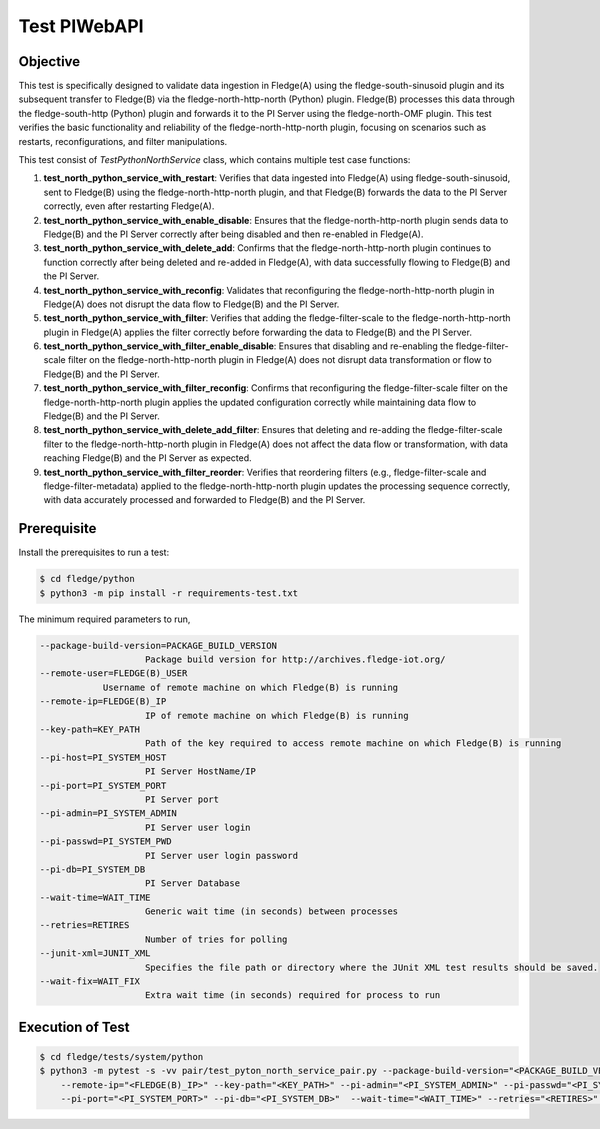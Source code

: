 Test PIWebAPI
~~~~~~~~~~~~~

Objective
+++++++++
This test is specifically designed to validate data ingestion in Fledge(A) using the fledge-south-sinusoid plugin and its subsequent transfer to Fledge(B) via the fledge-north-http-north (Python) plugin. Fledge(B) processes this data through the fledge-south-http (Python) plugin and forwards it to the PI Server using the fledge-north-OMF plugin.
This test verifies the basic functionality and reliability of the fledge-north-http-north plugin, focusing on scenarios such as restarts, reconfigurations, and filter manipulations.

This test consist of *TestPythonNorthService* class, which contains multiple test case functions:

1. **test_north_python_service_with_restart**: Verifies that data ingested into Fledge(A) using fledge-south-sinusoid, sent to Fledge(B) using the fledge-north-http-north plugin, and that Fledge(B) forwards the data to the PI Server correctly, even after restarting Fledge(A).
2. **test_north_python_service_with_enable_disable**: Ensures that the fledge-north-http-north plugin sends data to Fledge(B) and the PI Server correctly after being disabled and then re-enabled in Fledge(A).
3. **test_north_python_service_with_delete_add**: Confirms that the fledge-north-http-north plugin continues to function correctly after being deleted and re-added in Fledge(A), with data successfully flowing to Fledge(B) and the PI Server.
4. **test_north_python_service_with_reconfig**: Validates that reconfiguring the fledge-north-http-north plugin in Fledge(A) does not disrupt the data flow to Fledge(B) and the PI Server. 
5. **test_north_python_service_with_filter**: Verifies that adding the fledge-filter-scale to the fledge-north-http-north plugin in Fledge(A) applies the filter correctly before forwarding the data to Fledge(B) and the PI Server.
6. **test_north_python_service_with_filter_enable_disable**: Ensures that disabling and re-enabling the fledge-filter-scale filter on the fledge-north-http-north plugin in Fledge(A) does not disrupt data transformation or flow to Fledge(B) and the PI Server.
7. **test_north_python_service_with_filter_reconfig**: Confirms that reconfiguring the fledge-filter-scale filter on the fledge-north-http-north plugin applies the updated configuration correctly while maintaining data flow to Fledge(B) and the PI Server.
8. **test_north_python_service_with_delete_add_filter**: Ensures that deleting and re-adding the fledge-filter-scale filter to the fledge-north-http-north plugin in Fledge(A) does not affect the data flow or transformation, with data reaching Fledge(B) and the PI Server as expected.
9. **test_north_python_service_with_filter_reorder**: Verifies that reordering filters (e.g., fledge-filter-scale and fledge-filter-metadata) applied to the fledge-north-http-north plugin updates the processing sequence correctly, with data accurately processed and forwarded to Fledge(B) and the PI Server.


Prerequisite
++++++++++++

Install the prerequisites to run a test:

.. code-block:: console

  $ cd fledge/python
  $ python3 -m pip install -r requirements-test.txt


The minimum required parameters to run,

.. code-block:: console

    --package-build-version=PACKAGE_BUILD_VERSION
                        Package build version for http://archives.fledge-iot.org/
    --remote-user=FLEDGE(B)_USER
                Username of remote machine on which Fledge(B) is running
    --remote-ip=FLEDGE(B)_IP
                        IP of remote machine on which Fledge(B) is running
    --key-path=KEY_PATH
                        Path of the key required to access remote machine on which Fledge(B) is running
    --pi-host=PI_SYSTEM_HOST
                        PI Server HostName/IP
    --pi-port=PI_SYSTEM_PORT
                        PI Server port
    --pi-admin=PI_SYSTEM_ADMIN
                        PI Server user login
    --pi-passwd=PI_SYSTEM_PWD
                        PI Server user login password
    --pi-db=PI_SYSTEM_DB
                        PI Server Database
    --wait-time=WAIT_TIME
                        Generic wait time (in seconds) between processes
    --retries=RETIRES
                        Number of tries for polling
    --junit-xml=JUNIT_XML
                        Specifies the file path or directory where the JUnit XML test results should be saved.
    --wait-fix=WAIT_FIX
                        Extra wait time (in seconds) required for process to run

Execution of Test
+++++++++++++++++

.. code-block:: console

  $ cd fledge/tests/system/python
  $ python3 -m pytest -s -vv pair/test_pyton_north_service_pair.py --package-build-version="<PACKAGE_BUILD_VERSION>" --remote-user="<FLEDGE(B)_USER>" \ 
      --remote-ip="<FLEDGE(B)_IP>" --key-path="<KEY_PATH>" --pi-admin="<PI_SYSTEM_ADMIN>" --pi-passwd="<PI_SYSTEM_PWD>" --pi-host="<PI_SYSTEM_HOST>" \
      --pi-port="<PI_SYSTEM_PORT>" --pi-db="<PI_SYSTEM_DB>"  --wait-time="<WAIT_TIME>" --retries="<RETIRES>" --junit-xml="<JUNIT_XML>" --wait-fix="<WAIT_FIX>"
